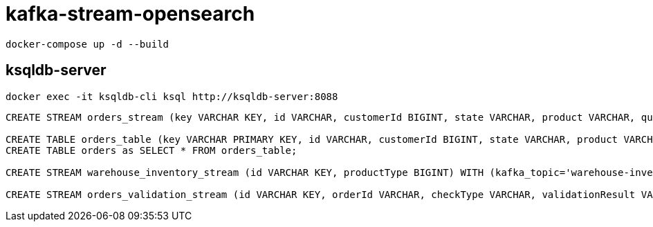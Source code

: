 = kafka-stream-opensearch

[source,shell]
----
docker-compose up -d --build
----

== ksqldb-server

[source,shell]
----
docker exec -it ksqldb-cli ksql http://ksqldb-server:8088
----

[source,sql]
----
CREATE STREAM orders_stream (key VARCHAR KEY, id VARCHAR, customerId BIGINT, state VARCHAR, product VARCHAR, quantity INT, price DOUBLE) WITH (kafka_topic='orders', key_format='kafka', value_format='json');

CREATE TABLE orders_table (key VARCHAR PRIMARY KEY, id VARCHAR, customerId BIGINT, state VARCHAR, product VARCHAR, quantity INT, price DOUBLE) WITH (kafka_topic='orders', key_format='kafka', value_format='json');
CREATE TABLE orders as SELECT * FROM orders_table;

CREATE STREAM warehouse_inventory_stream (id VARCHAR KEY, productType BIGINT) WITH (kafka_topic='warehouse-inventory', format='kafka');

CREATE STREAM orders_validation_stream (id VARCHAR KEY, orderId VARCHAR, checkType VARCHAR, validationResult VARCHAR) WITH (kafka_topic='orders-validation', key_format='kafka', value_format='json');

----

